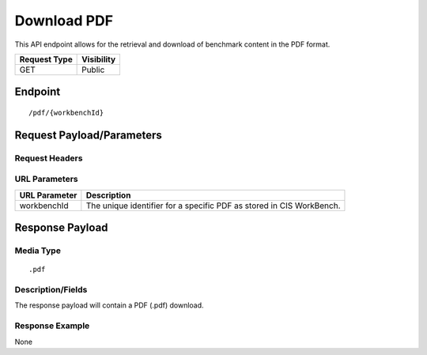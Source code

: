Download PDF
==================
This API endpoint allows for the retrieval and download of benchmark content in the PDF format.

.. list-table::
	:header-rows: 1

	* - Request Type
	  - Visibility
	* - GET
	  - Public

Endpoint
--------

::

	/pdf/{workbenchId}

Request Payload/Parameters
--------------------------

Request Headers
^^^^^^^^^^^^^^^

URL Parameters
^^^^^^^^^^^^^^
.. list-table::
	:header-rows: 1

	* - URL Parameter
	  - Description
	* - workbenchId
	  - The unique identifier for a specific PDF as stored in CIS WorkBench.

Response Payload
----------------


Media Type
^^^^^^^^^^

::

	.pdf


Description/Fields
^^^^^^^^^^^^^^^^^^
The response payload will contain a PDF (.pdf) download.

Response Example
^^^^^^^^^^^^^^^^
None



.. history
.. authors
.. license
